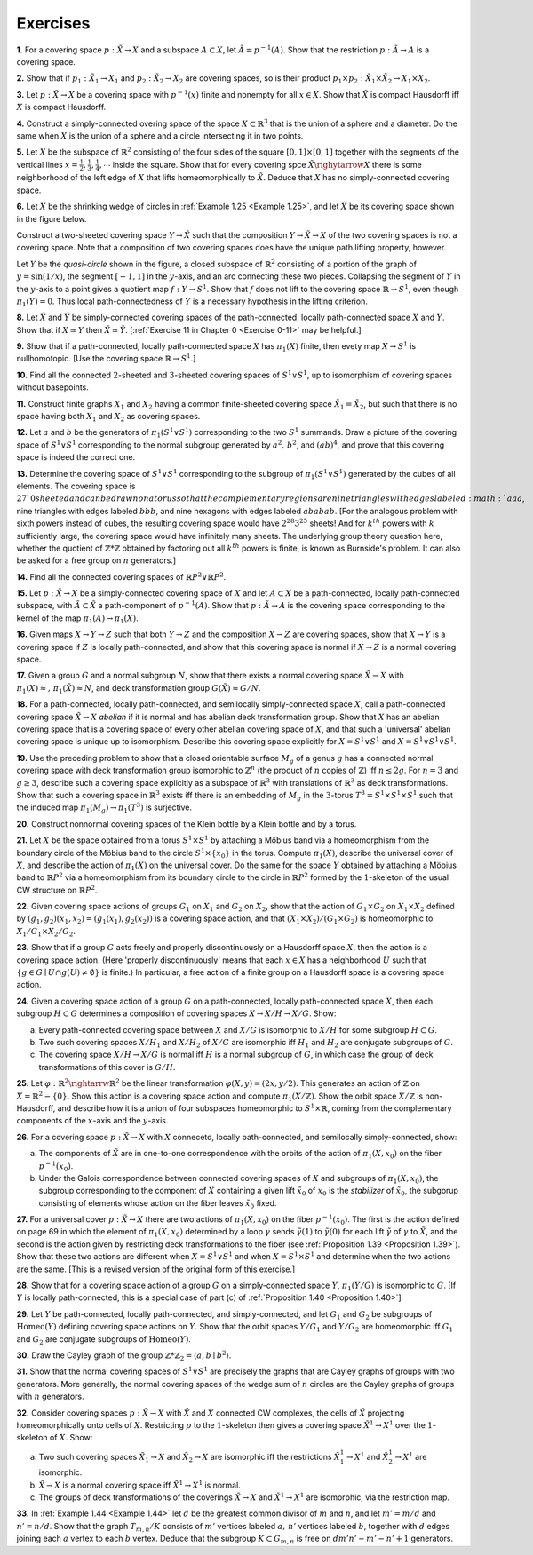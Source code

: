 .. _Exercise 1-3:

Exercises
==================

.. _Exercise 1-3-1:

**1.** For a covering space :math:`p:\tilde{X} \rightarrow X` and a subspace :math:`A\subset X`, let :math:`\tilde{A}=p^{-1}(A)`. Show that 
the restriction :math:`p:\tilde{A} \rightarrow A` is a covering space.

.. _Exercise 1-3-2:

**2.** Show that if :math:`p_1:\tilde{X}_1 \rightarrow X_1` and :math:`p_2:\tilde{X}_2 \rightarrow X_2` are covering spaces, so is their product
:math:`p_1 \times p_2: \tilde{X}_1 \times \tilde{X}_2 \rightarrow X_1 \times X_2`.

.. _Exercise 1-3-3:

**3.** Let :math:`p:\tilde{X} \rightarrow X` be a covering space with :math:`p^{-1}(x)` finite and nonempty for all :math:`x \in X`.
Show that :math:`\tilde{X}` is compact Hausdorff iff :math:`X` is compact Hausdorff.

.. _Exercise 1-3-4:

**4.** Construct a simply-connected overing space of the space :math:`X \subset \mathbb{R}^3` that is the union
of a sphere and a diameter. Do the same when :math:`X` is the union of a sphere and a circle
intersecting it in two points.

.. _Exercise 1-3-5:

**5.** Let :Math:`X` be the subspace of :math:`\mathbb{R}^2` consisting of the four sides of the square :math:`[0,1] \times [0,1]`
together with the segments of the vertical lines :math:`x=\frac{1}{2},\frac{1}{3},\frac{1}{4},\cdots` inside the square.
Show that for every covering spce :math:`\tilde{X} \righytarrow X` there is some neighborhood of the left
edge of :math:`X` that lifts homeomorphically to :math:`\tilde{X}`. Deduce that :math:`X` has no simply-connected 
covering space.

.. _Exercise 1-3-6:

.. container::

    **6.** Let :Math:`X` be the shrinking wedge of circles in :ref:`Example 1.25 <Example 1.25>`, and let :Math:`\tilde{X}` be its covering
    space shown in the figure below.

    .. image:: fig/ex-1-3-6.png
        :align: center
        :width: 100%
    
    Construct a two-sheeted covering space :math:`Y \rightarrow \tilde{X}` such that the composition :math:`Y \rightarrow \tilde{X} \rightarrow X`
    of the two covering spaces is not a covering space. Note that a composition of two
    covering spaces does have the unique path lifting property, however.

.. _Exercise 1-3-7:

.. container::

    .. image:: fig/ex1-3-7.png
        :align: right
        :width: 20%
    
    Let :math:`Y` be the *quasi-circle* shown in the figure, a closed subspace
    of :math:`\mathbb{R}^2` consisting of a portion of the graph of :math:`y=\sin (1/x)`, the
    segment :math:`[-1,1]` in the :math:`y`-axis, and an arc connecting these two
    pieces. Collapsing the segment of :math:`Y` in the :math:`y`-axis to a point
    gives a quotient map :math:`f:Y\rightarrow S^1`. Show that :math:`f` does not lift to
    the covering space :math:`\mathbb{R} \rightarrow S^1`, even though :math:`\pi_1(Y)=0`. Thus local
    path-connectedness of :math:`Y` is a necessary hypothesis in the lifting criterion.

.. _Exercise 1-3-8:

**8.** Let :math:`\tilde{X}` and :math:`\tilde{Y}` be simply-connected covering spaces of the path-connected, locally
path-connected space :math:`X` and :math:`Y`. Show that if :math:`X \simeq Y` then :math:`\tilde{X} \simeq \tilde{Y}`. [:ref:`Exercise 11 in Chapter 0 <Exercise 0-11>` 
may be helpful.]

.. _Exercise 1-3-9:

**9.** Show that if a path-connected, locally path-connected space :math:`X` has :math:`\pi_1(X)` finite,
then evety map :math:`X \rightarrow S^1` is nullhomotopic. [Use the covering space :math:`\mathbb{R} \rightarrow S^1`.]

.. _Exercise 1-3-10:

**10.** Find all the connected :math:`2`-sheeted and :math:`3`-sheeted covering spaces of :math:`S^1 \vee S^1`, up to 
isomorphism of covering spaces without basepoints.

.. _Exercise 1-3-11:

**11.** Construct finite graphs :math:`X_1` and :math:`X_2` having a common finite-sheeted covering space
:math:`\tilde{X}_1=\tilde{X}_2`, but such that there is no space having both :math:`X_1` and :math:`X_2` as covering spaces.

.. _Exercise 1-3-12:

**12.** Let :math:`a` and :math:`b` be the generators of :math:`\pi_1(S^1 \vee S^1)` corresponding to the two :math:`S^1` 
summands. Draw a picture of the covering space of :math:`S^1 \vee S^1` corresponding to the 
normal subgroup generated by :math:`a^2,\,b^2`, and :math:`(ab)^4`, and prove that this covering space
is indeed the correct one.

.. _Exercise 1-3-13:

**13.** Determine the covering space of :math:`S^1 \vee S^1` corresponding to the subgroup of 
:Math:`\pi_1(S^1 \vee S^1)` generated by the cubes of all elements. The covering space is :math:`27`0sheeted
and can be drawn on a torus so that the complementary regions are nine triangles
with edges labeled :math:`aaa`, nine triangles with edges labeled :math:`bbb`, and nine hexagons
with edges labeled :math:`ababab`. [For the analogous problem with sixth powers instead
of cubes, the resulting covering space would have :math:`2^{28}3^{25}` sheets! And for :math:`k^{th}` powers
with :math:`k` sufficiently large, the covering space would have infinitely many sheets. The
underlying group theory question here, whether the quotient of :Math:`\mathbb{Z} * \mathbb{Z}` obtained by
factoring out all :math:`k^{th}` powers is finite, is known as Burnside's problem. It can also be 
asked for a free group on :math:`n` generators.]

.. _Exercise 1-3-14:

**14.** Find all the connected covering spaces of :math:`\mathbb{R}P^2 \vee \mathbb{R}P^2`.

.. _Exercise 1-3-15:

**15.** Let :math:`p:\tilde{X} \rightarrow X` be a simply-connected covering space of :math:`X` and let :math:`A \subset X` be a 
path-connected, locally path-connected subspace, with :math:`\tilde{A} \subset \tilde{X}` a path-component of 
:math:`p^{-1}(A)`. Show that :math:`p:\tilde{A}\rightarrow A` is the covering space corresponding to the kernel of the
map :math:`\pi_1(A) \rightarrow \pi_1(X)`.

.. _Exercise 1-3-16:

**16.** Given maps :math:`X \rightarrow Y \rightarrow Z` such that both :math:`Y\rightarrow Z` and the composition :Math:`X\rightarrow Z` are
covering spaces, show that :Math:`X \rightarrow Y` is a covering space if :math:`Z` is locally path-connected,
and show that this covering space is normal if :math:`X \rightarrow Z` is a normal covering space.

.. _Exercise 1-3-17:

**17.** Given a group :math:`G` and a normal subgroup :math:`N`, show that there exists a normal
covering space :math:`\tilde{X} \rightarrow X` with :math:`\pi_1(X) \approx,\, \pi_1(\tilde{X}) \approx N`, and deck transformation group
:math:`G(\tilde{X}) \approx G/N`.

.. _Exercise 1-3-18:

**18.** For a path-connected, locally path-connected, and semilocally simply-connected 
space :math:`X`, call a path-connected covering space :math:`\tilde{X} \rightarrow X` *abelian* if it is normal and has
abelian deck transformation group. Show that :math:`X` has an abelian covering space that is 
a covering space of every other abelian covering space of :math:`X`, and that such a 'universal'
abelian covering space is unique up to isomorphism. Describe this covering space
explicitly for :Math:`X=S^1 \vee S^1` and :Math:`X=S^1 \vee S^1 \vee S^1`.

.. _Exercise 1-3-19:

**19.** Use the preceding problem to show that a closed orientable surface :math:`M_g` of a genus
:math:`g` has a connected normal covering space with deck transformation group isomorphic
to :math:`\mathbb{Z}^n` (the product of :math:`n` copies of :math:`\mathbb{Z}`) iff :math:`n \leq 2g`. For :math:`n=3` and :Math:`g \geq 3`, describe such
a covering space explicitly as a subspace of :Math:`\mathbb{R}^3` with translations of :Math:`\mathbb{R}^3` as deck
transformations. Show that such a covering space in :Math:`\mathbb{R}^3` exists iff there is an embedding 
of :Math:`M_g` in the :Math:`3`-torus :math:`T^3 = S^1 \times S^1 \times S^1` such that the induced map :Math:`\pi_1(M_g) \rightarrow \pi_1(T^3)`
is surjective.

.. _Exercise 1-3-20:

**20.** Construct nonnormal covering spaces of the Klein bottle by a Klein bottle and by 
a torus.

.. _Exercise 1-3-21:

**21.** Let :math:`X` be the space obtained from a torus :Math:`S^1 \times S^1` by attaching a Möbius band via a 
homeomorphism from the boundary circle of the Möbius band to the circle :math:`S^1 \times \{x_0\}`
in the torus. Compute :Math:`\pi_1(X)`, describe the universal cover of :Math:`X`, and describe the 
action of :Math:`\pi_1(X)` on the universal cover. Do the same for the space :math:`Y` obtained by
attaching a Möbius band to :Math:`\mathbb{R}P^2` via a homeomorphism from its boundary circle to
the circle in :math:`\mathbb{R}P^2` formed by the :math:`1`-skeleton of the usual CW structure on :math:`\mathbb{R}P^2`.

.. _Exercise 1-3-22:

**22.** Given covering space actions of groups :math:`G_1` on :math:`X_1` and :math:`G_2` on :math:`X_2`, show that the 
action of :math:`G_1 \times G_2` on :math:`X_1 \times X_2` defined by :math:`(g_1,g_2)(x_1,x_2)=(g_1(x_1),g_2(x_2))` is a covering
space action, and that :math:`(X_1 \times X_2)/(G_1 \times G_2)` is homeomorphic to :math:`X_1 / G_1 \times X_2/G_2`.

.. _Exercise 1-3-23:

**23.** Show that if a group :math:`G` acts freely and properly discontinuously on a Hausdorff
space :math:`X`, then the action is a covering space action. (Here 'properly discontinuously'
means that each :math:`x \in X` has a neighborhood :math:`U` such that :math:`\{g\in G \mid U \cap g(U) \neq \emptyset\}` is
finite.) In particular, a free action of a finite group on a Hausdorff space is a covering 
space action.

.. _Exercise 1-3-24:

.. container::

    **24.** Given a covering space action of a group :math:`G` on a path-connected, locally path-connected
    space :math:`X`, then each subgroup :math:`H \subset G` determines a composition of covering
    spaces :math:`X \rightarrow X/H \rightarrow X/G`. Show:

    (a) Every path-connected covering space between :math:`X` and :math:`X/G` is isomorphic to :Math:`X/H`
        for some subgroup :math:`H \subset G`.

    (b) Two such covering spaces :math:`X/H_1` and :math:`X/H_2` of :math:`X/G` are isomorphic iff :math:`H_1` and :math:`H_2`
        are conjugate subgroups of :math:`G`.

    (c) The covering space :math:`X/H \rightarrow X/G` is normal iff :math:`H` is a normal subgroup of :math:`G`, in
        which case the group of deck transformations of this cover is :math:`G/H`.

.. _Exercise 1-3-25:

**25.** Let :Math:`\varphi: \mathbb{R}^2 \rightarrw \mathbb{R}^2` be the linear transformation :math:`\varphi (X,y) = (2x, y/2)`. This generates
an action of :math:`\mathbb{Z}` on :math:`X=\mathbb{R}^2-\{0\}`. Show this action is a covering space action and
compute :math:`\pi_1(X/\mathbb{Z})`. Show the orbit space :math:`X/\mathbb{Z}` is non-Hausdorff, and describe how it is
a union of four subspaces homeomorphic to :Math:`S^1 \times \mathbb{R}`, coming from the complementary
components of the :math:`x`-axis and the :math:`y`-axis.

.. _Exercise 1-3-26:

.. container::

    **26.** For a covering space :math:`p:\tilde{X} \rightarrow X` with :math:`X` connecetd, locally path-connected, and 
    semilocally simply-connected, show:

    (a) The components of :math:`\tilde{X}` are in one-to-one correspondence with the orbits of the 
        action of :math:`\pi_1(X,x_0)` on the fiber :math:`p^{-1}(x_0)`.
    (b) Under the Galois correspondence between connected covering spaces of :math:`X` and 
        subgroups of :math:`\pi_1(X,x_0)`, the subgroup corresponding to the component of :Math:`\tilde{X}`
        containing a given lift :math:`\tilde{x}_0` of :math:`x_0` is the *stabilizer* of :math:`\tilde{x}_0`, the subgorup consisting
        of elements whose action on the fiber leaves :math:`\tilde{x}_0` fixed.

.. _Exercise 1-3-27:

**27.** For a universal cover :math:`p:\tilde{X} \rightarrow X` there are two actions of :math:`\pi_1(X,x_0)` on the fiber
:math:`p^{-1}(x_0)`. The first is the action defined on page 69 in which the element of :math:`\pi_1(X,x_0)`
determined by a loop :math:`\gamma` sends :math:`\tilde{\gamma}(1)` to :math:`\tilde{\gamma}(0)` for each lift :math:`\tilde{\gamma}` of :math:`\gamma` to :math:`\tilde{X}`, and the second is
the action given by restricting deck transformations to the fiber (see :ref:`Proposition 1.39 <Proposition 1.39>`).
Show that these two actions are different when :math:`X=S^1\vee S^1` and when :math:`X=S^1 \times S^1`
and determine when the two actions are the same. [This is a revised version of the 
original form of this exercise.]

.. _Exercise 1-3-28:

**28.** Show that for a covering space action of a group :math:`G` on a simply-connected space :math:`Y`,
:math:`\pi_1(Y/G)` is isomorphic to :math:`G`. [If :math:`Y` is locally path-connected, this is a special case of 
part (c) of :ref:`Proposition 1.40 <Proposition 1.40>`]

.. _Exericse 1-3-29:

**29.** Let :math:`Y` be path-connected, locally path-connected, and simply-connected, and let
:math:`G_1` and :math:`G_2` be subgroups of :math:`\text{Homeo}(Y)` defining covering space actions on :math:`Y`. Show
that the orbit spaces :math:`Y/G_1` and :math:`Y/G_2` are homeomorphic iff :math:`G_1` and :math:`G_2` are conjugate
subgroups of :math:`\text{Homeo}(Y)`.

.. _Exercise 1-3-30:

**30.** Draw the Cayley graph of the group :math:`\mathbb{Z} * \mathbb{Z}_2 = \langle a,b \mid b^2 \rangle`.

.. _Exercise 1-3-31:

**31.** Show that the normal covering spaces of :math:`S^1 \vee S^1` are precisely the graphs that
are Cayley graphs of groups with two generators. More generally, the normal covering
spaces of the wedge sum of :math:`n` circles are the Cayley graphs of groups with :math:`n`
generators.

.. _Exercise 1-3-32:

.. container::

    **32.** Consider covering spaces :math:`p:\tilde{X} \rightarrow X` with :math:`\tilde{X}` and :math:`X` connected CW complexes,
    the cells of :math:`\tilde{X}` projecting homeomorphically onto cells of :math:`X`. Restricting :math:`p` to the 
    :math:`1`-skeleton then gives a covering space :math:`\tilde{X}^1 \rightarrow X^1` over the :math:`1`-skeleton of :math:`X`. Show:

    (a) Two such covering spaces :math:`\tilde{X}_1 \rightarrow X` and :math:`\tilde{X}_2 \rightarrow X` are isomorphic iff the restrictions
        :math:`\tilde{X}^1_1 \rightarrow X^1` and :math:`\tilde{X}^1_2 \rightarrow X^1` are isomorphic.
    (b) :math:`\tilde{X} \rightarrow X` is a normal covering space iff :math:`\tilde{X}^1 \rightarrow X^1` is normal.
    (c) The groups of deck transformations of the coverings :math:`\tilde{X} \rightarrow X` and :math:`\tilde{X}^1 \rightarrow X^1` are 
        isomorphic, via the restriction map.

.. _Exercise 1-3-33:

**33.** In :ref:`Example 1.44 <Example 1.44>` let :math:`d` be the greatest common divisor of :math:`m` and :math:`n`, and let
:math:`m'=m/d` and :math:`n'=n/d`. Show that the graph :math:`T_{m,n}/K` consists of :math:`m'` vertices
labeled :math:`a,\,n'` vertices labeled :math:`b`, together with :math:`d` edges joining each :math:`a` vertex to
each :math:`b` vertex. Deduce that the subgroup :math:`K \subset G_{m,n}` is free on :Math:`dm'n'-m'-n'+1`
generators.

